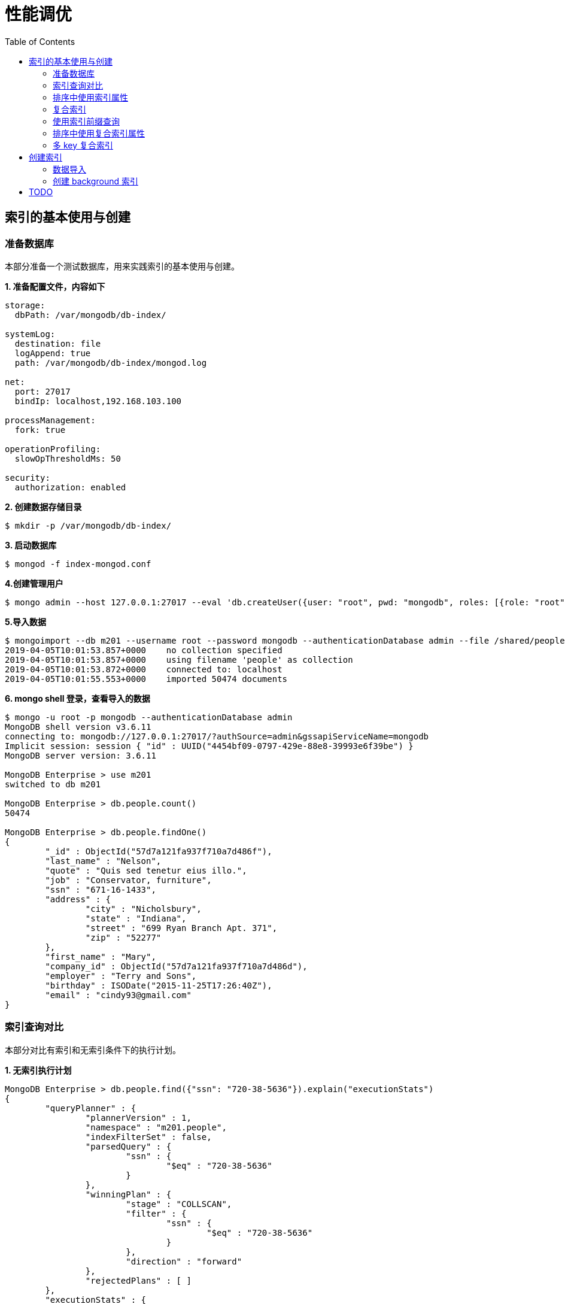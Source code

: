 = 性能调优
:toc: manual

== 索引的基本使用与创建

=== 准备数据库

本部分准备一个测试数据库，用来实践索引的基本使用与创建。

[source, text]
.*1. 准备配置文件，内容如下*
----
storage:
  dbPath: /var/mongodb/db-index/

systemLog:
  destination: file
  logAppend: true
  path: /var/mongodb/db-index/mongod.log

net:
  port: 27017
  bindIp: localhost,192.168.103.100

processManagement:
  fork: true

operationProfiling:
  slowOpThresholdMs: 50

security:
  authorization: enabled
----

[source, text]
.*2. 创建数据存储目录*
----
$ mkdir -p /var/mongodb/db-index/
----

[source, text]
.*3. 启动数据库*
----
$ mongod -f index-mongod.conf 
----

[source, text]
.*4.创建管理用户*
----
$ mongo admin --host 127.0.0.1:27017 --eval 'db.createUser({user: "root", pwd: "mongodb", roles: [{role: "root", db: "admin"}]})'
----

[source, text]
.*5.导入数据*
----
$ mongoimport --db m201 --username root --password mongodb --authenticationDatabase admin --file /shared/people.json 
2019-04-05T10:01:53.857+0000	no collection specified
2019-04-05T10:01:53.857+0000	using filename 'people' as collection
2019-04-05T10:01:53.872+0000	connected to: localhost
2019-04-05T10:01:55.553+0000	imported 50474 documents
----

[source, text]
.*6. mongo shell 登录，查看导入的数据*
----
$ mongo -u root -p mongodb --authenticationDatabase admin
MongoDB shell version v3.6.11
connecting to: mongodb://127.0.0.1:27017/?authSource=admin&gssapiServiceName=mongodb
Implicit session: session { "id" : UUID("4454bf09-0797-429e-88e8-39993e6f39be") }
MongoDB server version: 3.6.11

MongoDB Enterprise > use m201
switched to db m201

MongoDB Enterprise > db.people.count()
50474

MongoDB Enterprise > db.people.findOne()
{
	"_id" : ObjectId("57d7a121fa937f710a7d486f"),
	"last_name" : "Nelson",
	"quote" : "Quis sed tenetur eius illo.",
	"job" : "Conservator, furniture",
	"ssn" : "671-16-1433",
	"address" : {
		"city" : "Nicholsbury",
		"state" : "Indiana",
		"street" : "699 Ryan Branch Apt. 371",
		"zip" : "52277"
	},
	"first_name" : "Mary",
	"company_id" : ObjectId("57d7a121fa937f710a7d486d"),
	"employer" : "Terry and Sons",
	"birthday" : ISODate("2015-11-25T17:26:40Z"),
	"email" : "cindy93@gmail.com"
}
----

=== 索引查询对比

本部分对比有索引和无索引条件下的执行计划。

[source, text]
.*1. 无索引执行计划*
----
MongoDB Enterprise > db.people.find({"ssn": "720-38-5636"}).explain("executionStats")
{
	"queryPlanner" : {
		"plannerVersion" : 1,
		"namespace" : "m201.people",
		"indexFilterSet" : false,
		"parsedQuery" : {
			"ssn" : {
				"$eq" : "720-38-5636"
			}
		},
		"winningPlan" : {
			"stage" : "COLLSCAN",
			"filter" : {
				"ssn" : {
					"$eq" : "720-38-5636"
				}
			},
			"direction" : "forward"
		},
		"rejectedPlans" : [ ]
	},
	"executionStats" : {
		"executionSuccess" : true,
		"nReturned" : 1,
		"executionTimeMillis" : 21,
		"totalKeysExamined" : 0,
		"totalDocsExamined" : 50474,
		"executionStages" : {
			"stage" : "COLLSCAN",
			"filter" : {
				"ssn" : {
					"$eq" : "720-38-5636"
				}
			},
			"nReturned" : 1,
			"executionTimeMillisEstimate" : 10,
			"works" : 50476,
			"advanced" : 1,
			"needTime" : 50474,
			"needYield" : 0,
			"saveState" : 394,
			"restoreState" : 394,
			"isEOF" : 1,
			"invalidates" : 0,
			"direction" : "forward",
			"docsExamined" : 50474
		}
	},
	"serverInfo" : {
		"host" : "m103",
		"port" : 27017,
		"version" : "3.6.11",
		"gitVersion" : "b4339db12bf57ffee5b84a95c6919dbd35fe31c9"
	},
	"ok" : 1
}
----

NOTE: queryPlanner 部分 winningPlan stage 为 COLLSCAN，即查询是通过全集合扫描完成；executionStats 部分 nReturned 显示查询结果返回文档总数为 1，totalDocsExamined 属性显示扫描文档的总数为 50474，即执行了全集合扫描。

[source, text]
.*2. 创建索引*
----
MongoDB Enterprise > db.people.createIndex({ssn: 1})
{
	"createdCollectionAutomatically" : false,
	"numIndexesBefore" : 1,
	"numIndexesAfter" : 2,
	"ok" : 1
}
----

[source, text]
.*3. 有索引执行计划*
----
MongoDB Enterprise > db.people.find({"ssn": "720-38-5636"}).explain("executionStats")
{
	"queryPlanner" : {
		"plannerVersion" : 1,
		"namespace" : "m201.people",
		"indexFilterSet" : false,
		"parsedQuery" : {
			"ssn" : {
				"$eq" : "720-38-5636"
			}
		},
		"winningPlan" : {
			"stage" : "FETCH",
			"inputStage" : {
				"stage" : "IXSCAN",
				"keyPattern" : {
					"ssn" : 1
				},
				"indexName" : "ssn_1",
				"isMultiKey" : false,
				"multiKeyPaths" : {
					"ssn" : [ ]
				},
				"isUnique" : false,
				"isSparse" : false,
				"isPartial" : false,
				"indexVersion" : 2,
				"direction" : "forward",
				"indexBounds" : {
					"ssn" : [
						"[\"720-38-5636\", \"720-38-5636\"]"
					]
				}
			}
		},
		"rejectedPlans" : [ ]
	},
	"executionStats" : {
		"executionSuccess" : true,
		"nReturned" : 1,
		"executionTimeMillis" : 0,
		"totalKeysExamined" : 1,
		"totalDocsExamined" : 1,
		"executionStages" : {
			"stage" : "FETCH",
			"nReturned" : 1,
			"executionTimeMillisEstimate" : 0,
			"works" : 2,
			"advanced" : 1,
			"needTime" : 0,
			"needYield" : 0,
			"saveState" : 0,
			"restoreState" : 0,
			"isEOF" : 1,
			"invalidates" : 0,
			"docsExamined" : 1,
			"alreadyHasObj" : 0,
			"inputStage" : {
				"stage" : "IXSCAN",
				"nReturned" : 1,
				"executionTimeMillisEstimate" : 0,
				"works" : 2,
				"advanced" : 1,
				"needTime" : 0,
				"needYield" : 0,
				"saveState" : 0,
				"restoreState" : 0,
				"isEOF" : 1,
				"invalidates" : 0,
				"keyPattern" : {
					"ssn" : 1
				},
				"indexName" : "ssn_1",
				"isMultiKey" : false,
				"multiKeyPaths" : {
					"ssn" : [ ]
				},
				"isUnique" : false,
				"isSparse" : false,
				"isPartial" : false,
				"indexVersion" : 2,
				"direction" : "forward",
				"indexBounds" : {
					"ssn" : [
						"[\"720-38-5636\", \"720-38-5636\"]"
					]
				},
				"keysExamined" : 1,
				"seeks" : 1,
				"dupsTested" : 0,
				"dupsDropped" : 0,
				"seenInvalidated" : 0
			}
		}
	},
	"serverInfo" : {
		"host" : "m103",
		"port" : 27017,
		"version" : "3.6.11",
		"gitVersion" : "b4339db12bf57ffee5b84a95c6919dbd35fe31c9"
	},
	"ok" : 1
}
----

NOTE: queryPlanner 部分 winningPlan stage 为 FETCH，而 inputStage 的 stage 为 IXSCAN，即查询是通过索引完成；executionStats 部分 nReturned 显示查询结果返回文档总数为 1，totalDocsExamined 属性显示扫描文档的总数为 1，即通过索引获取。

[source, text]
.*4. 查询一定范围内多个文档，查看执行计划是否命中索引*
----
MongoDB Enterprise > db.people.find({"ssn": {$gte: "555-00-0000", $lt: "556-00-0000"}}).explain("executionStats")
{
	"queryPlanner" : {
		"plannerVersion" : 1,
		"namespace" : "m201.people",
		"indexFilterSet" : false,
		"parsedQuery" : {
			"$and" : [
				{
					"ssn" : {
						"$lt" : "556-00-0000"
					}
				},
				{
					"ssn" : {
						"$gte" : "555-00-0000"
					}
				}
			]
		},
		"winningPlan" : {
			"stage" : "FETCH",
			"inputStage" : {
				"stage" : "IXSCAN",
				"keyPattern" : {
					"ssn" : 1
				},
				"indexName" : "ssn_1",
				"isMultiKey" : false,
				"multiKeyPaths" : {
					"ssn" : [ ]
				},
				"isUnique" : false,
				"isSparse" : false,
				"isPartial" : false,
				"indexVersion" : 2,
				"direction" : "forward",
				"indexBounds" : {
					"ssn" : [
						"[\"555-00-0000\", \"556-00-0000\")"
					]
				}
			}
		},
		"rejectedPlans" : [ ]
	},
	"executionStats" : {
		"executionSuccess" : true,
		"nReturned" : 49,
		"executionTimeMillis" : 0,
		"totalKeysExamined" : 49,
		"totalDocsExamined" : 49,
		"executionStages" : {
			"stage" : "FETCH",
			"nReturned" : 49,
			"executionTimeMillisEstimate" : 0,
			"works" : 50,
			"advanced" : 49,
			"needTime" : 0,
			"needYield" : 0,
			"saveState" : 0,
			"restoreState" : 0,
			"isEOF" : 1,
			"invalidates" : 0,
			"docsExamined" : 49,
			"alreadyHasObj" : 0,
			"inputStage" : {
				"stage" : "IXSCAN",
				"nReturned" : 49,
				"executionTimeMillisEstimate" : 0,
				"works" : 50,
				"advanced" : 49,
				"needTime" : 0,
				"needYield" : 0,
				"saveState" : 0,
				"restoreState" : 0,
				"isEOF" : 1,
				"invalidates" : 0,
				"keyPattern" : {
					"ssn" : 1
				},
				"indexName" : "ssn_1",
				"isMultiKey" : false,
				"multiKeyPaths" : {
					"ssn" : [ ]
				},
				"isUnique" : false,
				"isSparse" : false,
				"isPartial" : false,
				"indexVersion" : 2,
				"direction" : "forward",
				"indexBounds" : {
					"ssn" : [
						"[\"555-00-0000\", \"556-00-0000\")"
					]
				},
				"keysExamined" : 49,
				"seeks" : 1,
				"dupsTested" : 0,
				"dupsDropped" : 0,
				"seenInvalidated" : 0
			}
		}
	},
	"serverInfo" : {
		"host" : "m103",
		"port" : 27017,
		"version" : "3.6.11",
		"gitVersion" : "b4339db12bf57ffee5b84a95c6919dbd35fe31c9"
	},
	"ok" : 1
}
----

[source, text]
.*5. 查询一个集合内多个文档，查看执行计划是否命中索引*
----
MongoDB Enterprise > db.people.find({"ssn": {$in: ["001-29-9184", "177-45-0950", "265-67-9973"]}}).explain("executionStats")
{
	"queryPlanner" : {
		"plannerVersion" : 1,
		"namespace" : "m201.people",
		"indexFilterSet" : false,
		"parsedQuery" : {
			"ssn" : {
				"$in" : [
					"001-29-9184",
					"177-45-0950",
					"265-67-9973"
				]
			}
		},
		"winningPlan" : {
			"stage" : "FETCH",
			"inputStage" : {
				"stage" : "IXSCAN",
				"keyPattern" : {
					"ssn" : 1
				},
				"indexName" : "ssn_1",
				"isMultiKey" : false,
				"multiKeyPaths" : {
					"ssn" : [ ]
				},
				"isUnique" : false,
				"isSparse" : false,
				"isPartial" : false,
				"indexVersion" : 2,
				"direction" : "forward",
				"indexBounds" : {
					"ssn" : [
						"[\"001-29-9184\", \"001-29-9184\"]",
						"[\"177-45-0950\", \"177-45-0950\"]",
						"[\"265-67-9973\", \"265-67-9973\"]"
					]
				}
			}
		},
		"rejectedPlans" : [ ]
	},
	"executionStats" : {
		"executionSuccess" : true,
		"nReturned" : 3,
		"executionTimeMillis" : 2,
		"totalKeysExamined" : 6,
		"totalDocsExamined" : 3,
		"executionStages" : {
			"stage" : "FETCH",
			"nReturned" : 3,
			"executionTimeMillisEstimate" : 0,
			"works" : 6,
			"advanced" : 3,
			"needTime" : 2,
			"needYield" : 0,
			"saveState" : 0,
			"restoreState" : 0,
			"isEOF" : 1,
			"invalidates" : 0,
			"docsExamined" : 3,
			"alreadyHasObj" : 0,
			"inputStage" : {
				"stage" : "IXSCAN",
				"nReturned" : 3,
				"executionTimeMillisEstimate" : 0,
				"works" : 6,
				"advanced" : 3,
				"needTime" : 2,
				"needYield" : 0,
				"saveState" : 0,
				"restoreState" : 0,
				"isEOF" : 1,
				"invalidates" : 0,
				"keyPattern" : {
					"ssn" : 1
				},
				"indexName" : "ssn_1",
				"isMultiKey" : false,
				"multiKeyPaths" : {
					"ssn" : [ ]
				},
				"isUnique" : false,
				"isSparse" : false,
				"isPartial" : false,
				"indexVersion" : 2,
				"direction" : "forward",
				"indexBounds" : {
					"ssn" : [
						"[\"001-29-9184\", \"001-29-9184\"]",
						"[\"177-45-0950\", \"177-45-0950\"]",
						"[\"265-67-9973\", \"265-67-9973\"]"
					]
				},
				"keysExamined" : 6,
				"seeks" : 3,
				"dupsTested" : 0,
				"dupsDropped" : 0,
				"seenInvalidated" : 0
			}
		}
	},
	"serverInfo" : {
		"host" : "m103",
		"port" : 27017,
		"version" : "3.6.11",
		"gitVersion" : "b4339db12bf57ffee5b84a95c6919dbd35fe31c9"
	},
	"ok" : 1
}
----

[source, text]
.*6. 查询一个集合内多个文档，及多个其他属性，查看执行计划是否命中索引*
----
MongoDB Enterprise > db.people.find({"ssn": {$in: ["001-29-9184", "177-45-0950", "265-67-9973"]}, last_name: {$gte: "H"}}).explain("executionStats")
{
	"queryPlanner" : {
		"plannerVersion" : 1,
		"namespace" : "m201.people",
		"indexFilterSet" : false,
		"parsedQuery" : {
			"$and" : [
				{
					"last_name" : {
						"$gte" : "H"
					}
				},
				{
					"ssn" : {
						"$in" : [
							"001-29-9184",
							"177-45-0950",
							"265-67-9973"
						]
					}
				}
			]
		},
		"winningPlan" : {
			"stage" : "FETCH",
			"filter" : {
				"last_name" : {
					"$gte" : "H"
				}
			},
			"inputStage" : {
				"stage" : "IXSCAN",
				"keyPattern" : {
					"ssn" : 1
				},
				"indexName" : "ssn_1",
				"isMultiKey" : false,
				"multiKeyPaths" : {
					"ssn" : [ ]
				},
				"isUnique" : false,
				"isSparse" : false,
				"isPartial" : false,
				"indexVersion" : 2,
				"direction" : "forward",
				"indexBounds" : {
					"ssn" : [
						"[\"001-29-9184\", \"001-29-9184\"]",
						"[\"177-45-0950\", \"177-45-0950\"]",
						"[\"265-67-9973\", \"265-67-9973\"]"
					]
				}
			}
		},
		"rejectedPlans" : [ ]
	},
	"executionStats" : {
		"executionSuccess" : true,
		"nReturned" : 2,
		"executionTimeMillis" : 0,
		"totalKeysExamined" : 6,
		"totalDocsExamined" : 3,
		"executionStages" : {
			"stage" : "FETCH",
			"filter" : {
				"last_name" : {
					"$gte" : "H"
				}
			},
			"nReturned" : 2,
			"executionTimeMillisEstimate" : 0,
			"works" : 6,
			"advanced" : 2,
			"needTime" : 3,
			"needYield" : 0,
			"saveState" : 0,
			"restoreState" : 0,
			"isEOF" : 1,
			"invalidates" : 0,
			"docsExamined" : 3,
			"alreadyHasObj" : 0,
			"inputStage" : {
				"stage" : "IXSCAN",
				"nReturned" : 3,
				"executionTimeMillisEstimate" : 0,
				"works" : 6,
				"advanced" : 3,
				"needTime" : 2,
				"needYield" : 0,
				"saveState" : 0,
				"restoreState" : 0,
				"isEOF" : 1,
				"invalidates" : 0,
				"keyPattern" : {
					"ssn" : 1
				},
				"indexName" : "ssn_1",
				"isMultiKey" : false,
				"multiKeyPaths" : {
					"ssn" : [ ]
				},
				"isUnique" : false,
				"isSparse" : false,
				"isPartial" : false,
				"indexVersion" : 2,
				"direction" : "forward",
				"indexBounds" : {
					"ssn" : [
						"[\"001-29-9184\", \"001-29-9184\"]",
						"[\"177-45-0950\", \"177-45-0950\"]",
						"[\"265-67-9973\", \"265-67-9973\"]"
					]
				},
				"keysExamined" : 6,
				"seeks" : 3,
				"dupsTested" : 0,
				"dupsDropped" : 0,
				"seenInvalidated" : 0
			}
		}
	},
	"serverInfo" : {
		"host" : "m103",
		"port" : 27017,
		"version" : "3.6.11",
		"gitVersion" : "b4339db12bf57ffee5b84a95c6919dbd35fe31c9"
	},
	"ok" : 1
}
----

=== 排序中使用索引属性

[source, text]
.*1. 查看集合的索引*
----
MongoDB Enterprise > db.people.getIndexes()
[
	{
		"v" : 2,
		"key" : {
			"_id" : 1
		},
		"name" : "_id_",
		"ns" : "m201.people"
	},
	{
		"v" : 2,
		"key" : {
			"ssn" : 1
		},
		"name" : "ssn_1",
		"ns" : "m201.people"
	}
]
----

可以看到 ssh 属性上创建了索引。

[source, text]
.*2. 以索引的属性进行升序排序，并查看执行计划，预期结果，排序使用了索引排序*
----
MongoDB Enterprise > db.people.find({}, {_id: 0, last_name: 1, first_name: 1, ssn: 1}).sort({ssn: 1}).explain("executionStats")
{
	"queryPlanner" : {
		"plannerVersion" : 1,
		"namespace" : "m201.people",
		"indexFilterSet" : false,
		"parsedQuery" : {
			
		},
		"winningPlan" : {
			"stage" : "PROJECTION",
			"transformBy" : {
				"_id" : 0,
				"last_name" : 1,
				"first_name" : 1,
				"ssn" : 1
			},
			"inputStage" : {
				"stage" : "FETCH",
				"inputStage" : {
					"stage" : "IXSCAN",
					"keyPattern" : {
						"ssn" : 1
					},
					"indexName" : "ssn_1",
					"isMultiKey" : false,
					"multiKeyPaths" : {
						"ssn" : [ ]
					},
					"isUnique" : false,
					"isSparse" : false,
					"isPartial" : false,
					"indexVersion" : 2,
					"direction" : "forward",
					"indexBounds" : {
						"ssn" : [
							"[MinKey, MaxKey]"
						]
					}
				}
			}
		},
		"rejectedPlans" : [ ]
	},
	"executionStats" : {
		"executionSuccess" : true,
		"nReturned" : 50474,
		"executionTimeMillis" : 189,
		"totalKeysExamined" : 50474,
		"totalDocsExamined" : 50474,
		"executionStages" : {
			"stage" : "PROJECTION",
			"nReturned" : 50474,
			"executionTimeMillisEstimate" : 180,
			"works" : 50475,
			"advanced" : 50474,
			"needTime" : 0,
			"needYield" : 0,
			"saveState" : 394,
			"restoreState" : 394,
			"isEOF" : 1,
			"invalidates" : 0,
			"transformBy" : {
				"_id" : 0,
				"last_name" : 1,
				"first_name" : 1,
				"ssn" : 1
			},
			"inputStage" : {
				"stage" : "FETCH",
				"nReturned" : 50474,
				"executionTimeMillisEstimate" : 180,
				"works" : 50475,
				"advanced" : 50474,
				"needTime" : 0,
				"needYield" : 0,
				"saveState" : 394,
				"restoreState" : 394,
				"isEOF" : 1,
				"invalidates" : 0,
				"docsExamined" : 50474,
				"alreadyHasObj" : 0,
				"inputStage" : {
					"stage" : "IXSCAN",
					"nReturned" : 50474,
					"executionTimeMillisEstimate" : 0,
					"works" : 50475,
					"advanced" : 50474,
					"needTime" : 0,
					"needYield" : 0,
					"saveState" : 394,
					"restoreState" : 394,
					"isEOF" : 1,
					"invalidates" : 0,
					"keyPattern" : {
						"ssn" : 1
					},
					"indexName" : "ssn_1",
					"isMultiKey" : false,
					"multiKeyPaths" : {
						"ssn" : [ ]
					},
					"isUnique" : false,
					"isSparse" : false,
					"isPartial" : false,
					"indexVersion" : 2,
					"direction" : "forward",
					"indexBounds" : {
						"ssn" : [
							"[MinKey, MaxKey]"
						]
					},
					"keysExamined" : 50474,
					"seeks" : 1,
					"dupsTested" : 0,
					"dupsDropped" : 0,
					"seenInvalidated" : 0
				}
			}
		}
	},
	"serverInfo" : {
		"host" : "m103",
		"port" : 27017,
		"version" : "3.6.11",
		"gitVersion" : "b4339db12bf57ffee5b84a95c6919dbd35fe31c9"
	},
	"ok" : 1
}
----

[source, text]
.*3. 删除索引*
----
MongoDB Enterprise > db.people.dropIndex({ssn: 1})
{ "nIndexesWas" : 2, "ok" : 1 }
----

[source, text]
.*4. 以非索引的属性进行升序排序，并查看执行计划，预期结果，排序使用了内存排序*
----
MongoDB Enterprise > db.people.find({}, {_id: 0, last_name: 1, first_name: 1, ssn: 1}).sort({ssn: 1}).explain("executionStats")
{
	"queryPlanner" : {
		"plannerVersion" : 1,
		"namespace" : "m201.people",
		"indexFilterSet" : false,
		"parsedQuery" : {
			
		},
		"winningPlan" : {
			"stage" : "PROJECTION",
			"transformBy" : {
				"_id" : 0,
				"last_name" : 1,
				"first_name" : 1,
				"ssn" : 1
			},
			"inputStage" : {
				"stage" : "SORT",
				"sortPattern" : {
					"ssn" : 1
				},
				"inputStage" : {
					"stage" : "SORT_KEY_GENERATOR",
					"inputStage" : {
						"stage" : "COLLSCAN",
						"direction" : "forward"
					}
				}
			}
		},
		"rejectedPlans" : [ ]
	},
	"executionStats" : {
		"executionSuccess" : true,
		"nReturned" : 50474,
		"executionTimeMillis" : 151,
		"totalKeysExamined" : 0,
		"totalDocsExamined" : 50474,
		"executionStages" : {
			"stage" : "PROJECTION",
			"nReturned" : 50474,
			"executionTimeMillisEstimate" : 132,
			"works" : 100952,
			"advanced" : 50474,
			"needTime" : 50477,
			"needYield" : 0,
			"saveState" : 789,
			"restoreState" : 789,
			"isEOF" : 1,
			"invalidates" : 0,
			"transformBy" : {
				"_id" : 0,
				"last_name" : 1,
				"first_name" : 1,
				"ssn" : 1
			},
			"inputStage" : {
				"stage" : "SORT",
				"nReturned" : 50474,
				"executionTimeMillisEstimate" : 92,
				"works" : 100952,
				"advanced" : 50474,
				"needTime" : 50477,
				"needYield" : 0,
				"saveState" : 789,
				"restoreState" : 789,
				"isEOF" : 1,
				"invalidates" : 0,
				"sortPattern" : {
					"ssn" : 1
				},
				"memUsage" : 19977871,
				"memLimit" : 33554432,
				"inputStage" : {
					"stage" : "SORT_KEY_GENERATOR",
					"nReturned" : 50474,
					"executionTimeMillisEstimate" : 31,
					"works" : 50477,
					"advanced" : 50474,
					"needTime" : 2,
					"needYield" : 0,
					"saveState" : 789,
					"restoreState" : 789,
					"isEOF" : 1,
					"invalidates" : 0,
					"inputStage" : {
						"stage" : "COLLSCAN",
						"nReturned" : 50474,
						"executionTimeMillisEstimate" : 10,
						"works" : 50476,
						"advanced" : 50474,
						"needTime" : 1,
						"needYield" : 0,
						"saveState" : 789,
						"restoreState" : 789,
						"isEOF" : 1,
						"invalidates" : 0,
						"direction" : "forward",
						"docsExamined" : 50474
					}
				}
			}
		}
	},
	"serverInfo" : {
		"host" : "m103",
		"port" : 27017,
		"version" : "3.6.11",
		"gitVersion" : "b4339db12bf57ffee5b84a95c6919dbd35fe31c9"
	},
	"ok" : 1
}
----

=== 复合索引

复合索引即索引项是由多个属性构成。

[source, text]
.*1. 根据名字查询，并查看执行计划*
----
MongoDB Enterprise > db.people.find({last_name: "Frazier", first_name: "Jasmine"}).explain("executionStats")
{
	"queryPlanner" : {
		"plannerVersion" : 1,
		"namespace" : "m201.people",
		"indexFilterSet" : false,
		"parsedQuery" : {
			"$and" : [
				{
					"first_name" : {
						"$eq" : "Jasmine"
					}
				},
				{
					"last_name" : {
						"$eq" : "Frazier"
					}
				}
			]
		},
		"winningPlan" : {
			"stage" : "COLLSCAN",
			"filter" : {
				"$and" : [
					{
						"first_name" : {
							"$eq" : "Jasmine"
						}
					},
					{
						"last_name" : {
							"$eq" : "Frazier"
						}
					}
				]
			},
			"direction" : "forward"
		},
		"rejectedPlans" : [ ]
	},
	"executionStats" : {
		"executionSuccess" : true,
		"nReturned" : 1,
		"executionTimeMillis" : 22,
		"totalKeysExamined" : 0,
		"totalDocsExamined" : 50474,
		"executionStages" : {
			"stage" : "COLLSCAN",
			"filter" : {
				"$and" : [
					{
						"first_name" : {
							"$eq" : "Jasmine"
						}
					},
					{
						"last_name" : {
							"$eq" : "Frazier"
						}
					}
				]
			},
			"nReturned" : 1,
			"executionTimeMillisEstimate" : 10,
			"works" : 50476,
			"advanced" : 1,
			"needTime" : 50474,
			"needYield" : 0,
			"saveState" : 394,
			"restoreState" : 394,
			"isEOF" : 1,
			"invalidates" : 0,
			"direction" : "forward",
			"docsExamined" : 50474
		}
	},
	"serverInfo" : {
		"host" : "m103",
		"port" : 27017,
		"version" : "3.6.11",
		"gitVersion" : "b4339db12bf57ffee5b84a95c6919dbd35fe31c9"
	},
	"ok" : 1
}
----

NOTE: 可以看到，复合条件的文档只有一个，查找这个文档执行了全集合扫描，totalDocsExamined 属性值为 50474。

[source, text]
.*2. 创建复合索引*
----
MongoDB Enterprise > db.people.createIndex({last_name: 1, first_name: 1})
{
	"createdCollectionAutomatically" : false,
	"numIndexesBefore" : 1,
	"numIndexesAfter" : 2,
	"ok" : 1
}
----

[source, text]
.*3. 根据名字查询，并查看执行计划*
----
MongoDB Enterprise > db.people.find({last_name: "Frazier", first_name: "Jasmine"}).explain("executionStats")
{
	"queryPlanner" : {
		"plannerVersion" : 1,
		"namespace" : "m201.people",
		"indexFilterSet" : false,
		"parsedQuery" : {
			"$and" : [
				{
					"first_name" : {
						"$eq" : "Jasmine"
					}
				},
				{
					"last_name" : {
						"$eq" : "Frazier"
					}
				}
			]
		},
		"winningPlan" : {
			"stage" : "FETCH",
			"inputStage" : {
				"stage" : "IXSCAN",
				"keyPattern" : {
					"last_name" : 1,
					"first_name" : 1
				},
				"indexName" : "last_name_1_first_name_1",
				"isMultiKey" : false,
				"multiKeyPaths" : {
					"last_name" : [ ],
					"first_name" : [ ]
				},
				"isUnique" : false,
				"isSparse" : false,
				"isPartial" : false,
				"indexVersion" : 2,
				"direction" : "forward",
				"indexBounds" : {
					"last_name" : [
						"[\"Frazier\", \"Frazier\"]"
					],
					"first_name" : [
						"[\"Jasmine\", \"Jasmine\"]"
					]
				}
			}
		},
		"rejectedPlans" : [ ]
	},
	"executionStats" : {
		"executionSuccess" : true,
		"nReturned" : 1,
		"executionTimeMillis" : 0,
		"totalKeysExamined" : 1,
		"totalDocsExamined" : 1,
		"executionStages" : {
			"stage" : "FETCH",
			"nReturned" : 1,
			"executionTimeMillisEstimate" : 0,
			"works" : 2,
			"advanced" : 1,
			"needTime" : 0,
			"needYield" : 0,
			"saveState" : 0,
			"restoreState" : 0,
			"isEOF" : 1,
			"invalidates" : 0,
			"docsExamined" : 1,
			"alreadyHasObj" : 0,
			"inputStage" : {
				"stage" : "IXSCAN",
				"nReturned" : 1,
				"executionTimeMillisEstimate" : 0,
				"works" : 2,
				"advanced" : 1,
				"needTime" : 0,
				"needYield" : 0,
				"saveState" : 0,
				"restoreState" : 0,
				"isEOF" : 1,
				"invalidates" : 0,
				"keyPattern" : {
					"last_name" : 1,
					"first_name" : 1
				},
				"indexName" : "last_name_1_first_name_1",
				"isMultiKey" : false,
				"multiKeyPaths" : {
					"last_name" : [ ],
					"first_name" : [ ]
				},
				"isUnique" : false,
				"isSparse" : false,
				"isPartial" : false,
				"indexVersion" : 2,
				"direction" : "forward",
				"indexBounds" : {
					"last_name" : [
						"[\"Frazier\", \"Frazier\"]"
					],
					"first_name" : [
						"[\"Jasmine\", \"Jasmine\"]"
					]
				},
				"keysExamined" : 1,
				"seeks" : 1,
				"dupsTested" : 0,
				"dupsDropped" : 0,
				"seenInvalidated" : 0
			}
		}
	},
	"serverInfo" : {
		"host" : "m103",
		"port" : 27017,
		"version" : "3.6.11",
		"gitVersion" : "b4339db12bf57ffee5b84a95c6919dbd35fe31c9"
	},
	"ok" : 1
}
----

=== 使用索引前缀查询

本部分创建复合索引 `{job: 1, employer: 1, last_name: 1, frist_name: 1}`，基于此索引进行查询。

[source, text]
.*1. 查看索引*
----
MongoDB Enterprise > db.people.getIndexes()
[
	{
		"v" : 2,
		"key" : {
			"_id" : 1
		},
		"name" : "_id_",
		"ns" : "m201.people"
	},
	{
		"v" : 2,
		"key" : {
			"job" : 1,
			"employer" : 1,
			"last_name" : 1,
			"frist_name" : 1
		},
		"name" : "job_1_employer_1_last_name_1_frist_name_1",
		"ns" : "m201.people"
	}
]
----

[source, text]
.*2. 依次执行下列查询，查看执行计划，并统计执行结果*
----
db.people.find({job: "Jewellery designer"}).explain("executionStats")
db.people.find({job: "Jewellery designer", employer: "Baldwin-Nichols"}).explain("executionStats")
db.people.find({job: "Jewellery designer", employer: "Baldwin-Nichols", last_name: "Cook"}).explain("executionStats")
db.people.find({job: "Jewellery designer", employer: "Baldwin-Nichols", last_name: "Cook", first_name: "Sara"}).explain("executionStats")
db.people.find({employer: "Baldwin-Nichols", last_name: "Cook", first_name: "Sara"}).explain("executionStats")
db.people.find({job: "Jewellery designer", first_name: "Sara",  last_name: "Cook"}).explain("executionStats")
----

统计结果

|===
|queryPlanner.winningPlan.stage |queryPlanner.winningPlan.inputStage |executionStats.nReturned |executionStats.totalKeysExamined |executionStats.totalDocsExamined

|FETCH
|IXSCAN
|83
|83
|83

|FETCH
|IXSCAN
|5
|5
|5

|FETCH
|IXSCAN
|1
|1
|1

|FETCH
|IXSCAN
|1
|1
|1

|COLLSCAN
|
|1
|0
|50474

|FETCH
|IXSCAN
|1
|74
|1
|===

=== 排序中使用复合索引属性

[source, text]
.*1. 查看索引*
----
MongoDB Enterprise > db.people.getIndexes()
[       
        {       
                "v" : 2,
                "key" : {
                        "_id" : 1
                },
                "name" : "_id_",
                "ns" : "m201.people"
        },      
        {       
                "v" : 2,
                "key" : {
                        "job" : 1, 
                        "employer" : 1,
                        "last_name" : 1,
                        "frist_name" : 1
                },
                "name" : "job_1_employer_1_last_name_1_frist_name_1",
                "ns" : "m201.people"
        }
]
----

[source, text]
.*2. 依次执行下列查询，查看执行计划，并统计执行结果*
----
db.people.find().sort({job: 1}).explain("executionStats")
db.people.find().sort({job: 1, employer: 1}).explain("executionStats")
db.people.find().sort({employer: 1}).explain("executionStats")
db.people.find({email: "jenniferfreeman@hotmail.com"}).sort({job: 1, employer: 1}).explain("executionStats")
db.people.find({job: "Jewellery designer", employer: "Baldwin-Nichols"}).sort({last_name: 1}).explain("executionStats")
db.people.find({job: "Jewellery designer", employer: "Baldwin-Nichols"}).sort({first_name: 1}).explain("executionStats")
----

统计结果

|===
|queryPlanner.winningPlan.stage |queryPlanner.winningPlan.inputStage

|FETCH
|IXSCAN

|FETCH
|IXSCAN

|SORT
|SORT_KEY_GENERATOR

|FETCH
|IXSCAN

|FETCH
|IXSCAN

|SORT
|SORT_KEY_GENERATOR
|===

=== 多 key 复合索引

如果一个 JSON 文档中嵌入了 Array 或 JSON 文档时，创建索引就可能是多 key 复合索引。

[source, text]
.*1. 准备数据*
----
db.products.insert({
  productName: "MongoDB Short Sleeve T-Shirt",
  categories: ["T-Shirts", "Clothing", "Apparel"],
  stock: { size: "L", color: "green", quantity: 100 }
});
----

[source, text]
.*2. 创建索引*
----
db.products.createIndex({ "stock.quantity": 1})
----

[source, text]
.*3. 执行查询，并查看执行计划*
----
MongoDB Enterprise > db.products.find({ "stock.quantity": 100 }).explain()
{
	"queryPlanner" : {
		"plannerVersion" : 1,
		"namespace" : "m201.products",
		"indexFilterSet" : false,
		"parsedQuery" : {
			"stock.quantity" : {
				"$eq" : 100
			}
		},
		"winningPlan" : {
			"stage" : "FETCH",
			"inputStage" : {
				"stage" : "IXSCAN",
				"keyPattern" : {
					"stock.quantity" : 1
				},
				"indexName" : "stock.quantity_1",
				"isMultiKey" : false,
				"multiKeyPaths" : {
					"stock.quantity" : [ ]
				},
				"isUnique" : false,
				"isSparse" : false,
				"isPartial" : false,
				"indexVersion" : 2,
				"direction" : "forward",
				"indexBounds" : {
					"stock.quantity" : [
						"[100.0, 100.0]"
					]
				}
			}
		},
		"rejectedPlans" : [ ]
	},
	"serverInfo" : {
		"host" : "m103",
		"port" : 27017,
		"version" : "3.6.11",
		"gitVersion" : "b4339db12bf57ffee5b84a95c6919dbd35fe31c9"
	},
	"ok" : 1
}
----

NOTE: 可以看到查询命中索引，IXSCAN 获取文档，isMultiKey 为 false。

[source, text]
.*4. 创建另外一条数据，quantity 在数组中*
----
db.products.insert({
  productName: "MongoDB Long Sleeve T-Shirt",
  categories: ["T-Shirts", "Clothing", "Apparel"],
  stock: [
    { size: "S", color: "red", quantity: 25 },
    { size: "S", color: "blue", quantity: 10 },
    { size: "M", color: "blue", quantity: 50 }
  ]
});
----

[source, text]
.*5. 执行查询，并查看执行计划*
----
MongoDB Enterprise > db.products.find({ "stock.quantity": 100 }).explain()
{
	"queryPlanner" : {
		"plannerVersion" : 1,
		"namespace" : "m201.products",
		"indexFilterSet" : false,
		"parsedQuery" : {
			"stock.quantity" : {
				"$eq" : 100
			}
		},
		"winningPlan" : {
			"stage" : "FETCH",
			"inputStage" : {
				"stage" : "IXSCAN",
				"keyPattern" : {
					"stock.quantity" : 1
				},
				"indexName" : "stock.quantity_1",
				"isMultiKey" : true,
				"multiKeyPaths" : {
					"stock.quantity" : [
						"stock"
					]
				},
				"isUnique" : false,
				"isSparse" : false,
				"isPartial" : false,
				"indexVersion" : 2,
				"direction" : "forward",
				"indexBounds" : {
					"stock.quantity" : [
						"[100.0, 100.0]"
					]
				}
			}
		},
		"rejectedPlans" : [ ]
	},
	"serverInfo" : {
		"host" : "m103",
		"port" : 27017,
		"version" : "3.6.11",
		"gitVersion" : "b4339db12bf57ffee5b84a95c6919dbd35fe31c9"
	},
	"ok" : 1
}
----

NOTE: 可以看到查询命中索引，IXSCAN 获取文档，isMultiKey 为 true，即只有嵌入的 key 在一个数组或文档中时，才触发了多 key 查询。

[source, text]
.*6. 创建一个多 key 复合索引*
----
MongoDB Enterprise > db.products.createIndex({ categories: 1, "stock.quantity": 1 })
{
	"ok" : 0,
	"errmsg" : "cannot index parallel arrays [stock] [categories]",
	"code" : 171,
	"codeName" : "CannotIndexParallelArrays"
}
----

NOTE: 如果两个 key 都属于嵌入的数组或文档，则索引创建失败。

[source, text]
.*7. 创建一个多 key 复合索引*
----
MongoDB Enterprise > db.products.createIndex({ productName: 1, "stock.quantity": 1 })
{
	"createdCollectionAutomatically" : false,
	"numIndexesBefore" : 2,
	"numIndexesAfter" : 3,
	"ok" : 1
}
----

[source, text]
.*8. 如果 stock 不是一个数组，productName 可以是一个数组*
----
MongoDB Enterprise > db.products.insert({productName: ["MongoDB Short Sleeve T-Shirt", "MongoDB Short Sleeve Shirt"], categories: ["T-Shirts", "Clothing", "Apparel"], stock: { size: "L", color: "green", quantity: 100 }});
WriteResult({ "nInserted" : 1 })
----

[source, text]
.*9. 如果 stock 和 productName 都是数组，则插入会失败*
----
MongoDB Enterprise > db.products.insert({productName: ["MongoDB Short Sleeve T-Shirt", "MongoDB Short Sleeve Shirt"], categories: ["T-Shirts", "Clothing", "Apparel"], stock: [{ size: "S", color: "red", quantity: 25 }, { size: "S", color: "blue", quantity: 10 }, { size: "M", color: "blue", quantity: 50 }]});
WriteResult({
	"nInserted" : 0,
	"writeError" : {
		"code" : 171,
		"errmsg" : "cannot index parallel arrays [stock] [productName]"
	}
})
----

== 创建索引

=== 数据导入

[source, text]
.*1. 导入数据*
----
$ mongoimport --db m201 --username root --password mongodb --authenticationDatabase admin --file /shared/restaurants.json
2019-04-05T13:28:45.088+0000	no collection specified
2019-04-05T13:28:45.088+0000	using filename 'restaurants' as collection
2019-04-05T13:28:45.100+0000	connected to: localhost
2019-04-05T13:28:48.090+0000	[###.....................] m201.restaurants	23.6MB/144MB (16.4%)
2019-04-05T13:28:51.090+0000	[#######.................] m201.restaurants	46.6MB/144MB (32.4%)
2019-04-05T13:28:54.090+0000	[###########.............] m201.restaurants	69.4MB/144MB (48.3%)
2019-04-05T13:28:57.090+0000	[###############.........] m201.restaurants	91.8MB/144MB (63.9%)
2019-04-05T13:29:00.090+0000	[###################.....] m201.restaurants	115MB/144MB (79.9%)
2019-04-05T13:29:03.090+0000	[#######################.] m201.restaurants	138MB/144MB (96.1%)
2019-04-05T13:29:03.798+0000	[########################] m201.restaurants	144MB/144MB (100.0%)
2019-04-05T13:29:03.799+0000	imported 1000000 documents
----

[source, text]
.*2. mongo shell 登录并查看数据*
----
$ mongo --username root --password mongodb --authenticationDatabase admin
MongoDB shell version v3.6.11
connecting to: mongodb://127.0.0.1:27017/?authSource=admin&gssapiServiceName=mongodb
Implicit session: session { "id" : UUID("fa203fbf-c07a-47ad-8c5c-126dad5b0146") }
MongoDB server version: 3.6.11

MongoDB Enterprise > use m201
switched to db m201

MongoDB Enterprise > db.restaurants.count()
1000000

MongoDB Enterprise > db.restaurants.findOne()
{
	"_id" : ObjectId("5ca7580df8858899e8a535ab"),
	"name" : "Perry Street Brasserie",
	"cuisine" : "French",
	"stars" : 0.3,
	"address" : {
		"street" : "959 Iveno Square",
		"city" : "Fokemlid",
		"state" : "AL",
		"zipcode" : "18882"
	}
}
----

=== 创建 background 索引

[source, text]
.*1. 创建 background 索引*
----
MongoDB Enterprise > db.restaurants.createIndex({cuisine: 1, name: 1, "address.zipcode": 1}, {background: true})
{
	"createdCollectionAutomatically" : false,
	"numIndexesBefore" : 1,
	"numIndexesAfter" : 2,
	"ok" : 1
}
----

[source, text]
.*2. 查看创建的索引*
----
MongoDB Enterprise > db.restaurants.getIndexes()
[
	{
		"v" : 2,
		"key" : {
			"_id" : 1
		},
		"name" : "_id_",
		"ns" : "m201.restaurants"
	},
	{
		"v" : 2,
		"key" : {
			"cuisine" : 1,
			"name" : 1,
			"address.zipcode" : 1
		},
		"name" : "cuisine_1_name_1_address.zipcode_1",
		"ns" : "m201.restaurants",
		"background" : true
	}
]
----

== TODO

[source, text]
.**
----

----

[source, text]
.**
----

----

[source, text]
.**
----

----

[source, text]
.**
----

----

[source, text]
.**
----

----

[source, text]
.**
----

----

[source, text]
.**
----

----

[source, text]
.**
----

----

[source, text]
.**
----

----

[source, text]
.**
----

----

[source, text]
.**
----

----

[source, text]
.**
----

----

[source, text]
.**
----

----

[source, text]
.**
----

----

[source, text]
.**
----

----

[source, text]
.**
----

----

[source, text]
.**
----

----

[source, text]
.**
----

----

[source, text]
.**
----

----

[source, text]
.**
----

----

[source, text]
.**
----

----

[source, text]
.**
----

----

[source, text]
.**
----

----

[source, text]
.**
----

----

[source, text]
.**
----

----



